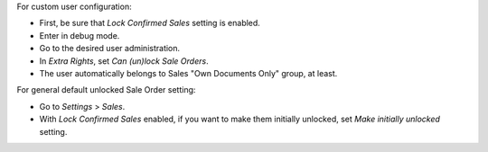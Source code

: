 For custom user configuration:

* First, be sure that *Lock Confirmed Sales* setting is enabled.
* Enter in debug mode.
* Go to the desired user administration.
* In *Extra Rights*, set *Can (un)lock Sale Orders*.
* The user automatically belongs to Sales "Own Documents Only" group, at least.

For general default unlocked Sale Order setting:

* Go to *Settings* > *Sales*.
* With *Lock Confirmed Sales* enabled, if you want to make them initially
  unlocked, set *Make initially unlocked* setting.
